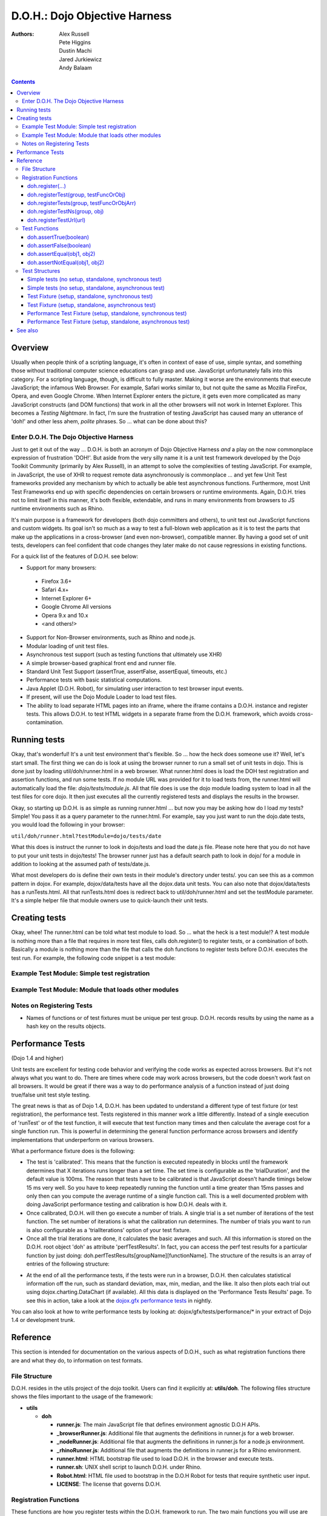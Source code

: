 .. _util/doh:

==============================
D.O.H.: Dojo Objective Harness
==============================

:Authors: Alex Russell, Pete Higgins, Dustin Machi, Jared Jurkiewicz, Andy Balaam

.. contents ::
  :depth: 3

Overview
========

Usually when people think of a scripting language, it's often in context of ease of use, simple syntax,
and something those without traditional computer science educations can grasp and use.
JavaScript unfortunately falls into this category.
For a scripting language, though, is difficult to fully master.
Making it worse are the environments that execute JavaScript; the infamous Web Browser.
For example, Safari works similar to, but not quite the same as Mozilla FireFox, Opera, and even Google Chrome.
When Internet Explorer enters the picture, it gets even more complicated as many JavaScript constructs
(and DOM functions) that work in all the other browsers will not work in Internet Explorer.
This becomes a *Testing Nightmare*.
In fact, I'm sure the frustration of testing JavaScript has caused many an utterance of 'doh!'
and other less ahem, *polite* phrases.
So ... what can be done about this?

Enter D.O.H. The Dojo Objective Harness
---------------------------------------

Just to get it out of the way ...
D.O.H. is both an acronym of Dojo Objective Harness *and* a play on the now commonplace expression of frustration 'DOH!'.
But aside from the very silly name it is a unit test framework developed by the Dojo Toolkit Community
(primarily by Alex Russell), in an attempt to solve the complexities of testing JavaScript.
For example, in JavaScript, the use of XHR to request remote data asynchronously is commonplace ...
and yet few Unit Test frameworks provided any mechanism by which to actually be able test asynchronous functions.
Furthermore, most Unit Test Frameworks end up with specific dependencies on certain browsers or runtime environments.
Again, D.O.H. tries not to limit itself in this manner, it's both flexible, extendable,
and runs in many environments from browsers to JS runtime environments such as Rhino.

It's main purpose is a framework for developers (both dojo committers and others),
to unit test out JavaScript functions and custom widgets.
Its goal isn't so much as a way to test a full-blown web application as it is to test the parts
that make up the applications in a cross-browser (and even non-browser), compatible manner.
By having a good set of unit tests, developers can feel confident that code changes they later make
do not cause regressions in existing functions.


For a quick list of the features of D.O.H. see below:

* Support for many browsers:

 * Firefox 3.6+
 * Safari 4.x+
 * Internet Explorer 6+
 * Google Chrome All versions
 * Opera 9.x and 10.x
 * <and others!>

* Support for Non-Browser environments, such as Rhino and node.js.
* Modular loading of unit test files.
* Asynchronous test support (such as testing functions that ultimately use XHR)
* A simple browser-based graphical front end and runner file.
* Standard Unit Test Support (assertTrue, assertFalse, assertEqual, timeouts, etc.)
* Performance tests with basic statistical computations.
* Java Applet (D.O.H. Robot), for simulating user interaction to test browser input events.
* If present, will use the Dojo Module Loader to load test files.
* The ability to load separate HTML pages into an iframe, where the iframe contains a D.O.H. instance and register tests.
  This allows D.O.H. to test HTML widgets in a separate frame from the D.O.H. framework, which avoids cross-contamination.


Running tests
=============
Okay, that's wonderful!
It's a unit test environment that's flexible.
So ... how the heck does someone use it?
Well, let's start small.
The first thing we can do is look at using the browser runner to run a small set of unit tests in dojo.
This is done just by loading util/doh/runner.html in a web browser.
What runner.html does is load the DOH test registration and assertion functions, and run some tests.
If no module URL was provided for it to load tests from,
the runner.html will automatically load the file: *dojo/tests/module.js*.
All that file does is use the dojo module loading system to load in all the test files for core dojo.
It then just executes all the currently registered tests and displays the results in the browser.

Okay, so starting up D.O.H. is as simple as running runner.html ...
but now you may be asking how do I load *my* tests?
Simple!  You pass it as a query parameter to the runner.html.
For example, say you just want to run the dojo.date tests, you would load the following in your browser:

``util/doh/runner.html?testModule=dojo/tests/date``

What this does is instruct the runner to look in dojo/tests and load the date.js file.
Please note here that you do not have to put your unit tests in dojo/tests!
The browser runner just has a default search path to look in dojo/ for a module
in addition to looking at the assumed path of tests/date.js.

What most developers do is define their own tests in their module's directory under tests/.
you can see this as a common pattern in dojox.
For example, dojox/data/tests have all the dojox.data unit tests.
You can also note that dojox/data/tests has a runTests.html.
All that runTests.html does is redirect back to util/doh/runner.html and set the testModule parameter.
It's a simple helper file that module owners use to quick-launch their unit tests.

Creating tests
==============

Okay, whee!
The runner.html can be told what test module to load.
So ... what the heck is a test module!?
A test module is nothing more than a file that requires in more test files, calls doh.register() to register tests,
or a combination of both.
Basically a module is nothing more than the file that calls the doh functions to register tests
before D.O.H. executes the test run.
For example, the following code snippet is a test module:

Example Test Module: Simple test registration
---------------------------------------------

.. js ::

  define(["doh/runner"], function(doh){

      doh.register("MyTests", [
        function assertTrueTest(){
          doh.assertTrue(true);
          doh.assertTrue(1);
          doh.assertTrue(!false);
        },
        {
          name: "thingerTest",
          setUp: function(){
            this.thingerToTest = new Thinger();
            this.thingerToTest.doStuffToInit();
          },
          runTest: function(){
            doh.assertEqual("blah", this.thingerToTest.blahProp);
            doh.assertFalse(this.thingerToTest.falseProp);
            // ...
          },
          tearDown: function(){
          }
        },
        // ...
      ]);

  });

Example Test Module: Module that loads other modules
----------------------------------------------------

.. js ::

  define([
      "my/test/widget/Foo0",
      "my/test/widget/Foo1",
      "my/test/widget/Foo2"
  ]);

Notes on Registering Tests
--------------------------

* Names of functions or of test fixtures must be unique per test group.
  D.O.H. records results by using the name as a hash key on the results objects.

Performance Tests
=================

(Dojo 1.4 and higher)

Unit tests are excellent for testing code behavior and verifying the code works as expected across browsers.
But it's not always what you want to do.
There are times where code may work across browsers, but the code doesn't work fast on all browsers.
It would be great if there was a way to do performance analysis of a function
instead of just doing true/false unit test style testing.

The great news is that as of Dojo 1.4, D.O.H.
has been updated to understand a different type of test fixture (or test registration), the performance test.
Tests registered in this manner work a little differently.
Instead of a single execution of 'runTest' or of the test function,
it will execute that test function many times and then calculate the average cost for a single function run.
This is powerful in determining the general function performance across browsers and identify implementations
that underperform on various browsers.

What a performance fixture does is the following:

* The test is 'calibrated'.  This means that the function is executed repeatedly in blocks until the framework
  determines that X iterations runs longer than a set time.
  The set time is configurable as the 'trialDuration', and the default value is 100ms.
  The reason that tests have to be calibrated is that JavaScript doesn't handle timings below 15 ms very well.
  So you have to keep repeatedly running the function until a time greater than 15ms passes
  and only then can you compute the average runtime of a single function call.
  This is a well documented problem with doing JavaScript performance testing and calibration is how D.O.H. deals with it.
* Once calibrated, D.O.H. will then go execute a number of trials.
  A single trial is a set number of iterations of the test function.
  The set number of iterations is what the calibration run determines.
  The number of trials you want to run is also configurable as a 'trialIterations' option of your test fixture.
* Once all the trial iterations are done, it calculates the basic averages and such.
  All this information is stored on the D.O.H. root object 'doh' as attribute 'perfTestResults'.
  In fact, you can access the perf test results for a particular function by just doing:
  doh.perfTestResults[groupName][functionName].
  The structure of the results is an array of entries of the following structure:

.. js ::

   {
      trial: number, // The trial number, 0 .. N trial run
      testIterations: number, // The number of iterations the test function was run for the trial.
      executionTime: number, // The total execution time of the trial, in milliseconds.
      average: number // The average time a single iteration of the test function takes.  executionTime/testIterations
   }

* At the end of all the performance tests, if the tests were run in a browser, D.O.H. then calculates statistical information off the run, such as standard deviation, max, min, median, and the like.  It also then plots each trial out using dojox.charting.DataChart (if available).  All this data is displayed on the 'Performance Tests Results' page.  To see this in action, take a look at the `dojox.gfx performance tests <http://archive.dojotoolkit.org/nightly/checkout/dojox/gfx/tests/performance/runTests.html>`_ in nightly.

You can also look at how to write performance tests by looking at: dojox/gfx/tests/performance/\*
in your extract of Dojo 1.4 or development trunk.

Reference
=========

This section is intended for documentation on the various aspects of D.O.H.,
such as what registration functions there are and what they do, to information on test formats.

File Structure
--------------
D.O.H. resides in the utils project of the dojo toolkit.
Users can find it explicitly at: **utils/doh**.
The following files structure shows the files important to the usage of the framework:

* **utils**

  * **doh**
    
    * **runner.js**:  The main JavaScript file that defines environment agnostic D.O.H APIs.
    * **_browserRunner.js**:  Additional file that augments the definitions in runner.js for a web browser.
    * **_nodeRunner.js**: Additional file that augments the definitions in runner.js for a node.js environment.
    * **_rhinoRunner.js**: Additional file that augments the definitions in runner.js for a Rhino environment.
    * **runner.html**: HTML bootstrap file used to load D.O.H. in the browser and execute tests.
    * **runner.sh**: UNIX shell script to launch D.O.H. under Rhino.
    * **Robot.html**:  HTML file used to bootstrap in the D.O.H Robot for tests that require synthetic user input.
    * **LICENSE**: The license that governs D.O.H.

Registration Functions
----------------------
These functions are how you register tests within the D.O.H.
framework to run.
The two main functions you will use are *doh.register* and *doh.registerUrl*.
The others are provided for completeness.

doh.register(...)
~~~~~~~~~~~~~~~~~
  An almost 'magical' function.
  The doh.register() method accepts the function signatures of any of the other registration functions and determines the correct underlying function (listed below) to dispatch registration to.
  It's the function you'll most commonly use for registering Unit Tests.


doh.registerTest(group, testFuncOrObj)
~~~~~~~~~~~~~~~~~~~~~~~~~~~~~~~~~~~~~~
  This function registers a test as a member of the group 'group', and the test can either be a simple function definition or a 'Test Fixture', which is an object that defines the run requirements of the test.


doh.registerTests(group, testFuncOrObjArr)
~~~~~~~~~~~~~~~~~~~~~~~~~~~~~~~~~~~~~~~~~~
  This function registers an array of tests as a member of the group 'group'.
  The contents of the array of tests can be an array of simple test functions or an array of 'test fixtures', or a mix of them.


doh.registerTestNs(group, obj)
~~~~~~~~~~~~~~~~~~~~~~~~~~~~~~
  This function registers an object comprised of functions as a member of the group 'group'.
  Note that this function will only add in non-private (functions without an _ at the beginning of the name), as a test function.
  If you'd like to use fixtures (setUp(), tearDown(), and runTest()), please use doh.register(), doh.registerTest() or doh.registerTests().

doh.registerTestUrl(url)
~~~~~~~~~~~~~~~~~~~~~~~~
  This function registers a URL as a location to load tests from.
  The URL is used to populate the contents of an iframe, and usually refers to an HTML page that boot-loads D.O.H.
  internally for running tests in a segmented iframe.
  A good example showing this is the dojo/tests/fx.html.
  It loads dojo, doh, and then on dojo load completion calls doh.registerTests().
  The D.O.H. instance in the iframe will proxy back the results of the test run to the primary D.O.H. instance.

Test Functions
--------------
These functions are the test functions you use inside your unit tests in order to check conditions are report errors if the conditions are not met.
These should be familiar to anyone who has used other test frameworks before, such as JUnit.

doh.assertTrue(boolean)
~~~~~~~~~~~~~~~~~~~~~~~
  This function asserts that  particular condition is true.
  If the condition is not true, the function will throw an Error object.

  * Note:  This function is aliased to doh.t();

doh.assertFalse(boolean)
~~~~~~~~~~~~~~~~~~~~~~~~
  This function asserts that particular condition is false.
  If the condition is not false, the function will throw an Error object.

  * Note:  This function is aliased to doh.f();

doh.assertEqual(obj1, obj2)
~~~~~~~~~~~~~~~~~~~~~~~~~~~
  This function asserts that the two particular inputs are 'equal to each other, such as 5 == 5, or "Bob" == "Bob".
  The equality is fairly loose, so this is not a good function to use if you want to assert something is equal and of the same data type.
  For example, this function will return that 5 == "5" (number 5 equals string 5).
  It will also do deep object equality, so beware of object cycles.
  If the equality condition is not met, the function will throw and Error object.

  * Note:  This function is aliased to doh.is();

doh.assertNotEqual(obj1, obj2)
~~~~~~~~~~~~~~~~~~~~~~~~~~~~~~
  This function asserts that the two particular inputs are not 'equal to each other, such as 5 != 6, or "Bob" == "Doe".
  The equality is fairly loose, so this is not a good function to use if you want to assert something is not equal and of the same data type.
  It will also do deep object equality/inequality when checking, so beware of object cycles.
  If the 'not equal' condition is not met, the function will throw and Error object.

  * Note:  This function is aliased to doh.isNot();

Test Structures
---------------

D.O.H. is flexible in how you define tests.
In some respects, perhaps it is too flexible in that it can be confusing which way to define a test or how to define an asynchronous test.
This following section is intended to help explain the various test function formats and when to use them.

Simple tests (no setup, standalone, synchronous test)
~~~~~~~~~~~~~~~~~~~~~~~~~~~~~~~~~~~~~~~~~~~~~~~~~~~~~
A lot of testing involves checking a widget or JavaScript API or the like and doesn't require any initial setup or teardown to do.
These are simple to define.
You simply write it as a function object.
This object can then be registered through the doh.register() functions.

.. js ::

  function mySimpleTest(doh){
    doh.assertTrue(true);
  }

What the D.O.H. framework will do with this test is wrap it in  a default 'test fixture',
which has null setUp and tearDown functions and a default timeout of 500ms.


Simple tests (no setup, standalone, asynchronous test)
~~~~~~~~~~~~~~~~~~~~~~~~~~~~~~~~~~~~~~~~~~~~~~~~~~~~~~
Simple asynchronous tests are no more complicated to write than the above synchronous test.
You simply write it as a function object that returns a doh.Deferred object.
The test framework detects the return type and knows that if a doh.Deferred is returned, then D.O.H.
should pause here and wait for either the test timeout to fire or the asynchronous test
to invoke either the Deferred to resolve, which is done via the getTestCallback() method.
This object can then be registered through the doh.register() functions.
The example below implements an async test via timeout to demonstrate it.

.. js ::

  function mySimpleAsyncTest(doh){
    var deferred = new doh.Deferred();
    setTimeout(deferred.getTestCallback(function(){
        doh.assertTrue(true);
    }), 100);
    return deferred;
  }

What the D.O.H. framework will do with this test is wrap it in  a default 'test fixture',
which has null setUp and tearDown functions and a default timeout of 500ms.

Test Fixture (setup, standalone, synchronous test)
~~~~~~~~~~~~~~~~~~~~~~~~~~~~~~~~~~~~~~~~~~~~~~~~~~
Some testing will require setup and/or teardown, specific pre and post configurations that need to occur ...
or the test requires a different timeout from the default (such as a long-running xhr).
The test fixture format for a test allows for this configuration.
See the following code snippit for an example of a test fixture.

.. js ::

  {
    name: "thingerTest",
    setUp: function(){
      // Setup to do before runTest.
      this.thingerToTest = new Thinger();
      this.thingerToTest.doStuffToInit();
    },
    runTest: function(){
      // Our test function to run.
      doh.assertEqual("blah", this.thingerToTest.blahProp);
      doh.assertFalse(this.thingerToTest.falseProp);
      // ...
    },
    tearDown: function(){
      // cleanup to do after runTest.
    },
    timeout: 3000 // 3 second timeout.
  }

Test Fixture (setup, standalone, asynchronous test)
~~~~~~~~~~~~~~~~~~~~~~~~~~~~~~~~~~~~~~~~~~~~~~~~~~~
Test fixtures can also do asynchronous tests.
All that has to occur for the D.O.H.
framework to recognize that a test fixture is asynchronous is that the runTest method returns a doh.Deferred or
dojo.Deferred.
See below for a fixture that operates asynchronously.

.. js ::

  {
    name: "thingerTest",
    setUp: function(){
      // Setup to do before runTest.
      this.thingerToTest = new Thinger();
      this.thingerToTest.doStuffToInit();
    },
    runTest: function(){
      // Our test function to run.
      var deferred = new doh.Deferred();
      setTimeout(deferred.getTestCallback(function(){
          doh.assertEqual("blah", this.thingerToTest.blahProp);
          doh.assertFalse(this.thingerToTest.falseProp);
      }), 100);
      return deferred;
    },
    tearDown: function(){
      // cleanup to do after runTest.
    },
    timeout: 3000 // 3 second timeout.
  }


Performance Test Fixture (setup, standalone, synchronous test)
~~~~~~~~~~~~~~~~~~~~~~~~~~~~~~~~~~~~~~~~~~~~~~~~~~~~~~~~~~~~~~

(Dojo 1.4 and higher)

Performance test fixtures are just like a regular test fixture, except that it has some extra options developers make use of.
Specifically, it uses 'testType' to mark it as a "perf" test, which instructs the D.O.H.
runner to treat the tests as performance and use the calibrate and execute test runner.
It also allows users to define how long a performance test should run per trial
(we recommend 50ms or more to avoid JS timing issues), how many trials to run,
and how long to delay between each trial to give GC time to the browser.

.. js ::

  {
    testType: "perf", // Define this as a performance test.  Used to select the runner in D.O.H.
    trialDuration: 100, // Define that a trial (test run) of the performance test should run minimally for 100ms (however many runs of the function this means.  It is calibrated).
    trialIterations: 100, // Run 100 trials of the test function.
    trialDelay: 100, // Wait 100MS between each trial to allow for GC, etc.
    name: "thingerPerformanceTest",
    setUp: function(){
      // Setup to do before the trial runs of runTest.
    },
    runTest: function(){
      // Our test function to do performance profiling.
      myModule.doSomePerformanceRelatedThing();
    },
    tearDown: function(){
      // cleanup to do after all the trials.
    }
  }

Performance Test Fixture (setup, standalone, asynchronous test)
~~~~~~~~~~~~~~~~~~~~~~~~~~~~~~~~~~~~~~~~~~~~~~~~~~~~~~~~~~~~~~~

(Dojo 1.4 and higher)

Async performance test fixtures are just like synchronous performance test fixtures.
The only difference is that these return doh.Deferreds to tell the runner framework to treat the test as async.
Note:  Performance profiling asynchronous operations will not always provide useful information.
By the nature of being async means its performance profile will likely vary considerably.
The below example demonstrates an async performance fixture through the use of setTimeout.

.. js ::

  {
    testType: "perf", // Define this as a performance test.  Used to select the runner in D.O.H.
    trialDuration: 100, // Define that a trial (test run) of the performance test should run minimally for 100ms (however many runs of the function this means.  It is calibrated).
    trialIterations: 100, // Run 100 trials of the test function.
    trialDelay: 100, // Wait 100MS between each trial to allow for GC, etc.
    name: "thingerAsyncPerfTest",
    setUp: function(){
      // Setup to do before runTest.
    },
    runTest: function(){
      // Our test function to run.
      var deferred = new doh.Deferred();
      setTimeout(deferred.getTestCallback(function(){
          myModule.doSomePerformanceRelatedThing();
      }), 100);
      return deferred;
    },
    tearDown: function(){
    },
    timeout: 3000 // 3 second timeout.
  }


See also
========

* The numerous unit tests in dojo itself!  For example: dojo/tests/\*, dijit/tests/module.js, dojox/\*/ tests/\*, and so on.
* `D.O.H tutorial by IBM <http://www.ibm.com/developerworks/web/library/wa-aj-doh/index.html>`_  *(Has example code)*
